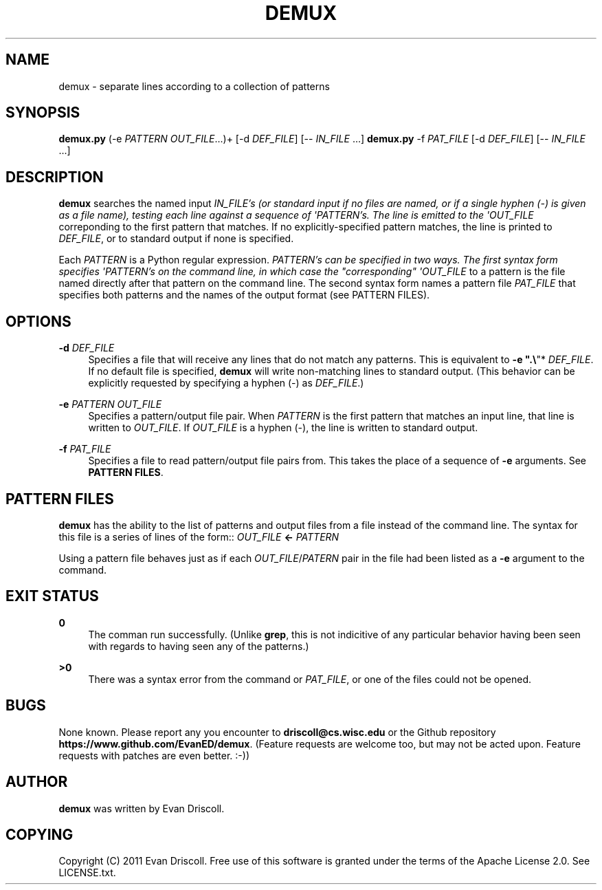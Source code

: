 '\" t
.\"     Title: demux
.\"    Author: [see the "AUTHOR" section]
.\" Generator: DocBook XSL Stylesheets v1.76.1 <http://docbook.sf.net/>
.\"      Date: NaN/NaN/NaN
.\"    Manual: \ \&
.\"    Source: \ \&
.\"  Language: English
.\"
.TH "DEMUX" "1" "NaN/NaN/NaN" "\ \&" "\ \&"
.\" -----------------------------------------------------------------
.\" * Define some portability stuff
.\" -----------------------------------------------------------------
.\" ~~~~~~~~~~~~~~~~~~~~~~~~~~~~~~~~~~~~~~~~~~~~~~~~~~~~~~~~~~~~~~~~~
.\" http://bugs.debian.org/507673
.\" http://lists.gnu.org/archive/html/groff/2009-02/msg00013.html
.\" ~~~~~~~~~~~~~~~~~~~~~~~~~~~~~~~~~~~~~~~~~~~~~~~~~~~~~~~~~~~~~~~~~
.ie \n(.g .ds Aq \(aq
.el       .ds Aq '
.\" -----------------------------------------------------------------
.\" * set default formatting
.\" -----------------------------------------------------------------
.\" disable hyphenation
.nh
.\" disable justification (adjust text to left margin only)
.ad l
.\" -----------------------------------------------------------------
.\" * MAIN CONTENT STARTS HERE *
.\" -----------------------------------------------------------------
.SH "NAME"
demux \- separate lines according to a collection of patterns
.SH "SYNOPSIS"
.sp
\fBdemux\&.py\fR (\-e \fIPATTERN\fR \fIOUT_FILE\fR\&...)+ [\-d \fIDEF_FILE\fR] [\-\- \fIIN_FILE\fR \&...] \fBdemux\&.py\fR \-f \fIPAT_FILE\fR [\-d \fIDEF_FILE\fR] [\-\- \fIIN_FILE\fR \&...]
.SH "DESCRIPTION"
.sp
\fBdemux\fR searches the named input \fIIN_FILE\(cqs (or standard input if no files are named, or if a single hyphen (\-) is given as a file name), testing each line against a sequence of \*(AqPATTERN\(cqs\&. The line is emitted to the \*(AqOUT_FILE\fR correponding to the first pattern that matches\&. If no explicitly\-specified pattern matches, the line is printed to \fIDEF_FILE\fR, or to standard output if none is specified\&.
.sp
Each \fIPATTERN\fR is a Python regular expression\&. \fIPATTERN\(cqs can be specified in two ways\&. The first syntax form specifies \*(AqPATTERN\(cqs on the command line, in which case the "corresponding" \*(AqOUT_FILE\fR to a pattern is the file named directly after that pattern on the command line\&. The second syntax form names a pattern file \fIPAT_FILE\fR that specifies both patterns and the names of the output format (see PATTERN FILES)\&.
.SH "OPTIONS"
.PP
\fB\-d\fR \fIDEF_FILE\fR
.RS 4
Specifies a file that will receive any lines that do not match any patterns\&. This is equivalent to
\fB\-e "\&.\e\fR"*
\fIDEF_FILE\fR\&. If no default file is specified,
\fBdemux\fR
will write non\-matching lines to standard output\&. (This behavior can be explicitly requested by specifying a hyphen (\-) as
\fIDEF_FILE\fR\&.)
.RE
.PP
\fB\-e\fR \fIPATTERN\fR \fIOUT_FILE\fR
.RS 4
Specifies a pattern/output file pair\&. When
\fIPATTERN\fR
is the first pattern that matches an input line, that line is written to
\fIOUT_FILE\fR\&. If
\fIOUT_FILE\fR
is a hyphen (\-), the line is written to standard output\&.
.RE
.PP
\fB\-f\fR \fIPAT_FILE\fR
.RS 4
Specifies a file to read pattern/output file pairs from\&. This takes the place of a sequence of
\fB\-e\fR
arguments\&. See
\fBPATTERN FILES\fR\&.
.RE
.SH "PATTERN FILES"
.sp
\fBdemux\fR has the ability to the list of patterns and output files from a file instead of the command line\&. The syntax for this file is a series of lines of the form:: \fIOUT_FILE\fR \fB←\fR \fIPATTERN\fR
.sp
Using a pattern file behaves just as if each \fIOUT_FILE\fR/\fIPATERN\fR pair in the file had been listed as a \fB\-e\fR argument to the command\&.
.SH "EXIT STATUS"
.PP
\fB0\fR
.RS 4
The comman run successfully\&. (Unlike
\fBgrep\fR, this is not indicitive of any particular behavior having been seen with regards to having seen any of the patterns\&.)
.RE
.PP
\fB>0\fR
.RS 4
There was a syntax error from the command or
\fIPAT_FILE\fR, or one of the files could not be opened\&.
.RE
.SH "BUGS"
.sp
None known\&. Please report any you encounter to \fBdriscoll@cs\&.wisc\&.edu\fR or the Github repository \fBhttps://www\&.github\&.com/EvanED/demux\fR\&. (Feature requests are welcome too, but may not be acted upon\&. Feature requests with patches are even better\&. :\-))
.SH "AUTHOR"
.sp
\fBdemux\fR was written by Evan Driscoll\&.
.SH "COPYING"
.sp
Copyright (C) 2011 Evan Driscoll\&. Free use of this software is granted under the terms of the Apache License 2\&.0\&. See LICENSE\&.txt\&.
